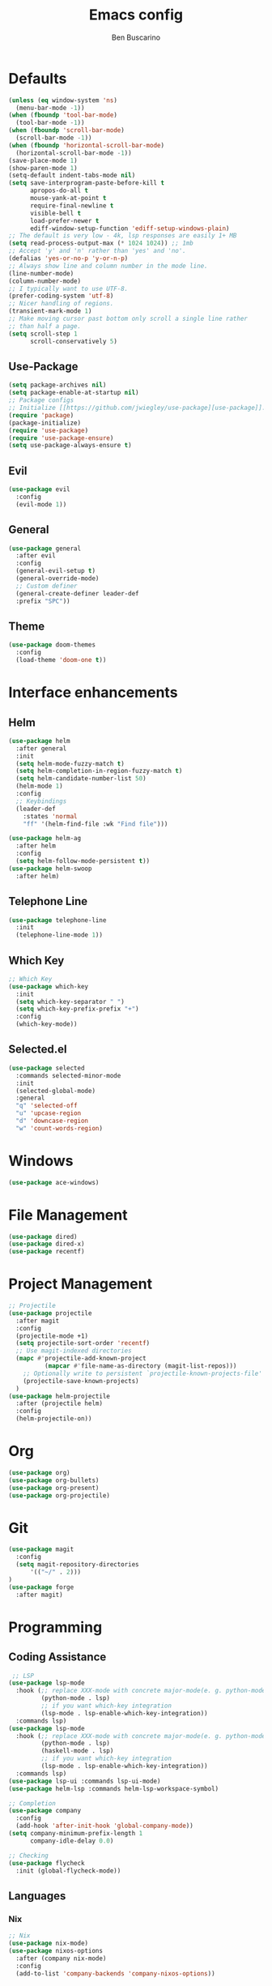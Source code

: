 #+TITLE: Emacs config
#+AUTHOR: Ben Buscarino
#+PROPERTY: header-args:emacs-lisp :tangle yes

* Defaults
#+begin_src emacs-lisp
  (unless (eq window-system 'ns)
    (menu-bar-mode -1))
  (when (fboundp 'tool-bar-mode)
    (tool-bar-mode -1))
  (when (fboundp 'scroll-bar-mode)
    (scroll-bar-mode -1))
  (when (fboundp 'horizontal-scroll-bar-mode)
    (horizontal-scroll-bar-mode -1))
  (save-place-mode 1)
  (show-paren-mode 1)
  (setq-default indent-tabs-mode nil)
  (setq save-interprogram-paste-before-kill t
        apropos-do-all t
        mouse-yank-at-point t
        require-final-newline t
        visible-bell t
        load-prefer-newer t
        ediff-window-setup-function 'ediff-setup-windows-plain)
  ;; The default is very low - 4k, lsp responses are easily 1+ MB
  (setq read-process-output-max (* 1024 1024)) ;; 1mb
  ;; Accept 'y' and 'n' rather than 'yes' and 'no'.
  (defalias 'yes-or-no-p 'y-or-n-p)
  ;; Always show line and column number in the mode line.
  (line-number-mode)
  (column-number-mode)
  ;; I typically want to use UTF-8.
  (prefer-coding-system 'utf-8)
  ;; Nicer handling of regions.
  (transient-mark-mode 1)
  ;; Make moving cursor past bottom only scroll a single line rather
  ;; than half a page.
  (setq scroll-step 1
        scroll-conservatively 5)
#+end_src
** Use-Package
#+begin_src emacs-lisp
  (setq package-archives nil)
  (setq package-enable-at-startup nil)
  ;; Package configs
  ;; Initialize [[https://github.com/jwiegley/use-package][use-package]].
  (require 'package)
  (package-initialize)
  (require 'use-package)
  (require 'use-package-ensure)
  (setq use-package-always-ensure t)
#+end_src
** Evil
#+begin_src emacs-lisp
(use-package evil
  :config
  (evil-mode 1))
#+end_src
** General
#+begin_src emacs-lisp
  (use-package general
    :after evil
    :config
    (general-evil-setup t)
    (general-override-mode)
    ;; Custom definer
    (general-create-definer leader-def
    :prefix "SPC"))

#+end_src
** Theme
#+begin_src emacs-lisp
(use-package doom-themes
  :config
  (load-theme 'doom-one t))
#+end_src
* Interface enhancements
** Helm
#+begin_src emacs-lisp
(use-package helm
  :after general
  :init
  (setq helm-mode-fuzzy-match t)
  (setq helm-completion-in-region-fuzzy-match t)
  (setq helm-candidate-number-list 50)
  (helm-mode 1)
  :config
  ;; Keybindings
  (leader-def
    :states 'normal
    "ff" '(helm-find-file :wk "Find file")))

(use-package helm-ag
  :after helm
  :config
  (setq helm-follow-mode-persistent t))
(use-package helm-swoop
  :after helm)
#+end_src
** Telephone Line
#+begin_src emacs-lisp
(use-package telephone-line
  :init
  (telephone-line-mode 1))

#+end_src
** Which Key
#+begin_src emacs-lisp
;; Which Key
(use-package which-key
  :init
  (setq which-key-separator " ")
  (setq which-key-prefix-prefix "+")
  :config
  (which-key-mode))
#+end_src

** Selected.el
#+begin_src emacs-lisp
    (use-package selected
      :commands selected-minor-mode
      :init
      (selected-global-mode)
      :general
      "q" 'selected-off
      "u" 'upcase-region
      "d" 'downcase-region
      "w" 'count-words-region)
#+end_src
* Windows
#+begin_src emacs-lisp
(use-package ace-windows)
#+end_src
* File Management
#+begin_src emacs-lisp
(use-package dired)
(use-package dired-x)
(use-package recentf)
#+end_src
* Project Management
#+begin_src emacs-lisp
;; Projectile
(use-package projectile
  :after magit
  :config
  (projectile-mode +1)
  (setq projectile-sort-order 'recentf)
  ;; Use magit-indexed directories
  (mapc #'projectile-add-known-project
          (mapcar #'file-name-as-directory (magit-list-repos)))
    ;; Optionally write to persistent `projectile-known-projects-file'
    (projectile-save-known-projects)
  )
(use-package helm-projectile
  :after (projectile helm)
  :config
  (helm-projectile-on))
#+end_src

* Org
#+begin_src emacs-lisp
  (use-package org)
  (use-package org-bullets)
  (use-package org-present)
  (use-package org-projectile)
#+end_src

* Git
#+begin_src emacs-lisp
  (use-package magit
    :config
    (setq magit-repository-directories
        '(("~/" . 2)))
  )
  (use-package forge
    :after magit)
#+end_src

* Programming
** Coding Assistance
#+begin_src emacs-lisp
   ;; LSP
  (use-package lsp-mode
    :hook (;; replace XXX-mode with concrete major-mode(e. g. python-mode)
           (python-mode . lsp)
           ;; if you want which-key integration
           (lsp-mode . lsp-enable-which-key-integration))
    :commands lsp)
  (use-package lsp-mode
    :hook (;; replace XXX-mode with concrete major-mode(e. g. python-mode)
           (python-mode . lsp)
           (haskell-mode . lsp)
           ;; if you want which-key integration
           (lsp-mode . lsp-enable-which-key-integration))
    :commands lsp)
  (use-package lsp-ui :commands lsp-ui-mode)
  (use-package helm-lsp :commands helm-lsp-workspace-symbol)

  ;; Completion
  (use-package company
    :config
    (add-hook 'after-init-hook 'global-company-mode))
  (setq company-minimum-prefix-length 1
        company-idle-delay 0.0)

  ;; Checking
  (use-package flycheck
    :init (global-flycheck-mode))
#+end_src
** Languages
*** Nix
#+begin_src  emacs-lisp
  ;; Nix
  (use-package nix-mode)
  (use-package nixos-options
    :after (company nix-mode)
    :config
    (add-to-list 'company-backends 'company-nixos-options))
#+end_src
